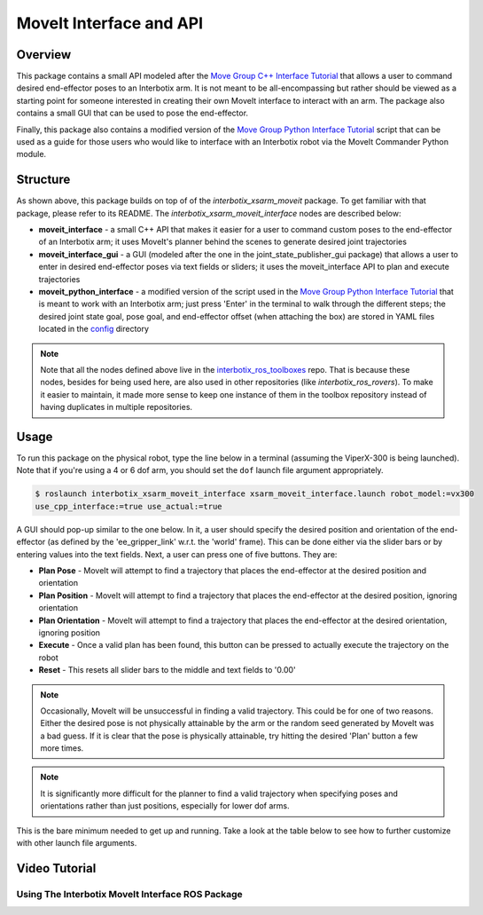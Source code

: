 ========================
MoveIt Interface and API
========================

.. raw:: html

    <a
    href="https://github.com/Interbotix/interbotix_ros_manipulators/tree/main/interbotix_ros_xsarms/examples/interbotix_xsarm_moveit_interface"
        class="docs-view-on-github-button" target="_blank"> <img
        src="../_static/GitHub-Mark-Light-32px.png"
            class="docs-view-on-github-button-gh-logo">
        View Package on GitHub
    </a>

Overview
========

This package contains a small API modeled after the `Move Group C++ Interface Tutorial`_ that
allows a user to command desired end-effector poses to an Interbotix arm. It is not meant to be
all-encompassing but rather should be viewed as a starting point for someone interested in creating
their own MoveIt interface to interact with an arm. The package also contains a small GUI that can
be used to pose the end-effector.

Finally, this package also contains a modified version of the `Move Group Python Interface
Tutorial`_ script that can be used as a guide for those users who would like to interface with an
Interbotix robot via the MoveIt Commander Python module.

.. _`Move Group C++ Interface Tutorial`: https://github.com/ros-planning/moveit_tutorials/blob/482dc9db944c785870274c35223b4d06f2f0bc90/doc/move_group_interface/src/move_group_interface_tutorial.cpp
.. _`Move Group Python Interface Tutorial`: https://github.com/ros-planning/moveit_tutorials/blob/482dc9db944c785870274c35223b4d06f2f0bc90/doc/move_group_python_interface/scripts/move_group_python_interface_tutorial.py

Structure
=========

.. image:: /_images/xsarm_moveit_interface_flowchart.png
    :align: center

As shown above, this package builds on top of of the `interbotix_xsarm_moveit` package. To get
familiar with that package, please refer to its README. The `interbotix_xsarm_moveit_interface`
nodes are described below:

-   **moveit_interface** - a small C++ API that makes it easier for a user to command custom poses
    to the end-effector of an Interbotix arm; it uses MoveIt's planner behind the scenes to
    generate desired joint trajectories
-   **moveit_interface_gui** - a GUI (modeled after the one in the joint_state_publisher_gui
    package) that allows a user to enter in desired end-effector poses via text fields or sliders;
    it uses the moveit_interface API to plan and execute trajectories
-   **moveit_python_interface** - a modified version of the script used in the `Move Group Python
    Interface Tutorial`_ that is meant to work with an Interbotix arm; just press 'Enter' in the
    terminal to walk through the different steps; the desired joint state goal, pose goal, and
    end-effector offset (when attaching the box) are stored in YAML files located in the `config`_
    directory

.. _`config`: https://github.com/Interbotix/interbotix_ros_manipulators/blob/main/interbotix_ros_xsarms/examples/interbotix_xsarm_moveit_interface/config

.. note::

    Note that all the nodes defined above live in the `interbotix_ros_toolboxes`_ repo. That is
    because these nodes, besides for being used here, are also used in other repositories (like
    `interbotix_ros_rovers`). To make it easier to maintain, it made more sense to keep one
    instance of them in the toolbox repository instead of having duplicates in multiple
    repositories.

.. _`interbotix_ros_toolboxes`: https://github.com/Interbotix/interbotix_ros_toolboxes/tree/main/interbotix_common_toolbox/interbotix_moveit_interface

Usage
=====

To run this package on the physical robot, type the line below in a terminal (assuming the
ViperX-300 is being launched). Note that if you're using a 4 or 6 dof arm, you should set the
``dof`` launch file argument appropriately.

.. code-block:: console

    $ roslaunch interbotix_xsarm_moveit_interface xsarm_moveit_interface.launch robot_model:=vx300
    use_cpp_interface:=true use_actual:=true

A GUI should pop-up similar to the one below. In it, a user should specify the desired position and
orientation of the end-effector (as defined by the 'ee_gripper_link' w.r.t. the 'world' frame).
This can be done either via the slider bars or by entering values into the text fields. Next, a
user can press one of five buttons. They are:

-   **Plan Pose** - MoveIt will attempt to find a trajectory that places the end-effector at the
    desired position and orientation

-   **Plan Position** - MoveIt will attempt to find a trajectory that places the end-effector at
    the desired position, ignoring orientation

-   **Plan Orientation** - MoveIt will attempt to find a trajectory that places the end-effector at
    the desired orientation, ignoring position

-   **Execute** - Once a valid plan has been found, this button can be pressed to actually execute
    the trajectory on the robot

-   **Reset** - This resets all slider bars to the middle and text fields to '0.00'

.. image:: /_images/moveit_interface_gui.png
    :align: center

.. note::

    Occasionally, MoveIt will be unsuccessful in finding a valid trajectory. This could be for one
    of two reasons. Either the desired pose is not physically attainable by the arm or the random
    seed generated by MoveIt was a bad guess. If it is clear that the pose is physically
    attainable, try hitting the desired 'Plan' button a few more times.

.. note::

    It is significantly more difficult for the planner to find a valid trajectory when specifying
    poses and orientations rather than just positions, especially for lower dof arms.

This is the bare minimum needed to get up and running. Take a look at the table below to see how to
further customize with other launch file arguments.

.. csv-table::
    :file: ../_data/moveit_interface_and_api.csv
    :header-rows: 1
    :widths: 20, 60, 20

.. _`xsarm_moveit_interface.launch`: https://github.com/Interbotix/interbotix_ros_manipulators/blob/main/interbotix_ros_xsarms/examples/interbotix_xsarm_moveit_interface/launch/xsarm_moveit_interface.launch

Video Tutorial
==============

Using The Interbotix MoveIt Interface ROS Package
-------------------------------------------------

.. youtube:: Z9s3hRYcIp0
    :width: 70%
    :align: center
